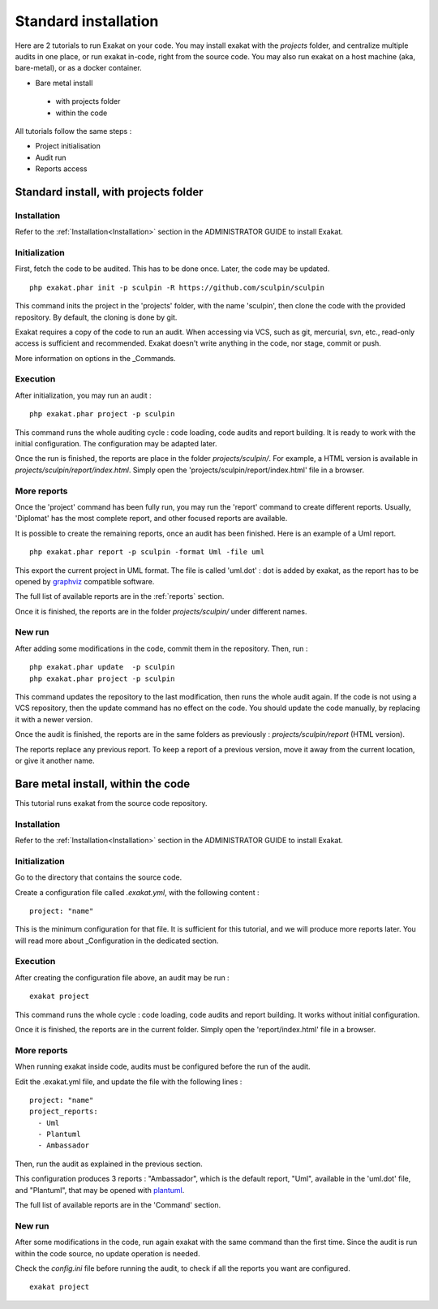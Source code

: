 .. _Bare:

Standard installation
********************************

Here are 2 tutorials to run Exakat on your code. You may install exakat with the `projects` folder, and centralize multiple audits in one place, or run exakat in-code, right from the source code. You may also run exakat on a host machine (aka, bare-metal), or as a docker container.

+ Bare metal install

 + with projects folder

 + within the code


All tutorials follow the same steps : 

+ Project initialisation
+ Audit run
+ Reports access


Standard install, with projects folder
----------------------------------------

Installation
____________

Refer to the :ref:`Installation<Installation>` section in the ADMINISTRATOR GUIDE to install Exakat.

Initialization
______________

First, fetch the code to be audited. This has to be done once. Later, the code may be updated.

::

    php exakat.phar init -p sculpin -R https://github.com/sculpin/sculpin

This command inits the project in the 'projects' folder, with the name 'sculpin', then clone the code with the provided repository. By default, the cloning is done by git. 

Exakat requires a copy of the code to run an audit. When accessing via VCS, such as git, mercurial, svn, etc., read-only access is sufficient and recommended. Exakat doesn't write anything in the code, nor stage, commit or push.

More information on options in the _Commands.

Execution
_________

After initialization, you may run an audit : 

:: 

    php exakat.phar project -p sculpin

This command runs the whole auditing cycle : code loading, code audits and report building. It is ready to work with the initial configuration. The configuration may be adapted later.

Once the run is finished, the reports are place in the folder `projects/sculpin/`. For example, a HTML version is available in `projects/sculpin/report/index.html`. Simply open the 'projects/sculpin/report/index.html' file in a browser.

More reports
____________

Once the 'project' command has been fully run, you may run the 'report' command to create different reports. Usually, 'Diplomat' has the most complete report, and other focused reports are available. 

It is possible to create the remaining reports, once an audit has been finished. Here is an example of a Uml report.

:: 

    php exakat.phar report -p sculpin -format Uml -file uml

This export the current project in UML format. The file is called 'uml.dot' : dot is added by exakat, as the report has to be opened by `graphviz <http://www.graphviz.org/>`_ compatible software.

The full list of available reports are in the :ref:`reports` section.

Once it is finished, the reports are in the folder `projects/sculpin/` under different names.

New run
_______

After adding some modifications in the code, commit them in the repository. Then, run : 

:: 

    php exakat.phar update  -p sculpin
    php exakat.phar project -p sculpin

This command updates the repository to the last modification, then runs the whole audit again. If the code is not using a VCS repository, then the update command has no effect on the code. You should update the code manually, by replacing it with a newer version. 

Once the audit is finished, the reports are in the same folders as previously : `projects/sculpin/report` (HTML version). 

The reports replace any previous report. To keep a report of a previous version, move it away from the current location, or give it another name.

Bare metal install, within the code
-----------------------------------

This tutorial runs exakat from the source code repository.

Installation
____________

Refer to the :ref:`Installation<Installation>` section in the ADMINISTRATOR GUIDE to install Exakat.


Initialization
______________

Go to the directory that contains the source code.

Create a configuration file called `.exakat.yml`, with the following content : 

:: 

    project: "name"

This is the minimum configuration for that file. It is sufficient for this tutorial, and we will produce more reports later. You will read more about _Configuration in the dedicated section. 

Execution
_________

After creating the configuration file above, an audit may be run : 

:: 

    exakat project 

This command runs the whole cycle : code loading, code audits and report building. It works without initial configuration. 

Once it is finished, the reports are in the current folder. Simply open the 'report/index.html' file in a browser.

More reports
____________

When running exakat inside code, audits must be configured before the run of the audit. 

Edit the .exakat.yml file, and update the file with the following lines : 

:: 

    project: "name"
    project_reports: 
      - Uml
      - Plantuml
      - Ambassador

Then, run the audit as explained in the previous section. 

This configuration produces 3 reports : "Ambassador", which is the default report, "Uml", available in the 'uml.dot' file, and "Plantuml", that may be opened with `plantuml <http://plantuml.com/>`_.

The full list of available reports are in the 'Command' section.

New run
_______

After some modifications in the code, run again exakat with the same command than the first time. Since the audit is run within the code source, no update operation is needed.

Check the `config.ini` file before running the audit, to check if all the reports you want are configured.

:: 

    exakat project 

